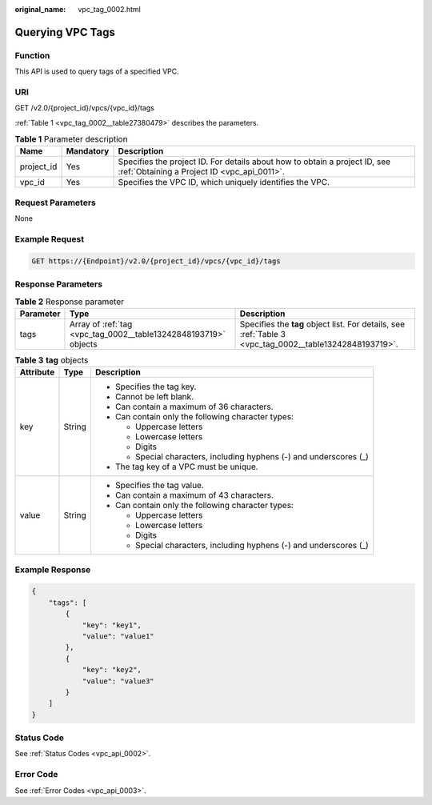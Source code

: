 :original_name: vpc_tag_0002.html

.. _vpc_tag_0002:

Querying VPC Tags
=================

Function
--------

This API is used to query tags of a specified VPC.

URI
---

GET /v2.0/{project_id}/vpcs/{vpc_id}/tags

:ref:`Table 1 <vpc_tag_0002__table27380479>` describes the parameters.

.. _vpc_tag_0002__table27380479:

.. table:: **Table 1** Parameter description

   +------------+-----------+---------------------------------------------------------------------------------------------------------------------------+
   | Name       | Mandatory | Description                                                                                                               |
   +============+===========+===========================================================================================================================+
   | project_id | Yes       | Specifies the project ID. For details about how to obtain a project ID, see :ref:`Obtaining a Project ID <vpc_api_0011>`. |
   +------------+-----------+---------------------------------------------------------------------------------------------------------------------------+
   | vpc_id     | Yes       | Specifies the VPC ID, which uniquely identifies the VPC.                                                                  |
   +------------+-----------+---------------------------------------------------------------------------------------------------------------------------+

Request Parameters
------------------

None

Example Request
---------------

.. code-block:: text

   GET https://{Endpoint}/v2.0/{project_id}/vpcs/{vpc_id}/tags

Response Parameters
-------------------

.. table:: **Table 2** Response parameter

   +-----------+-----------------------------------------------------------------+---------------------------------------------------------------------------------------------------------+
   | Parameter | Type                                                            | Description                                                                                             |
   +===========+=================================================================+=========================================================================================================+
   | tags      | Array of :ref:`tag <vpc_tag_0002__table13242848193719>` objects | Specifies the **tag** object list. For details, see :ref:`Table 3 <vpc_tag_0002__table13242848193719>`. |
   +-----------+-----------------------------------------------------------------+---------------------------------------------------------------------------------------------------------+

.. _vpc_tag_0002__table13242848193719:

.. table:: **Table 3** **tag** objects

   +-----------------------+-----------------------+---------------------------------------------------------------------+
   | Attribute             | Type                  | Description                                                         |
   +=======================+=======================+=====================================================================+
   | key                   | String                | -  Specifies the tag key.                                           |
   |                       |                       | -  Cannot be left blank.                                            |
   |                       |                       | -  Can contain a maximum of 36 characters.                          |
   |                       |                       | -  Can contain only the following character types:                  |
   |                       |                       |                                                                     |
   |                       |                       |    -  Uppercase letters                                             |
   |                       |                       |    -  Lowercase letters                                             |
   |                       |                       |    -  Digits                                                        |
   |                       |                       |    -  Special characters, including hyphens (-) and underscores (_) |
   |                       |                       |                                                                     |
   |                       |                       | -  The tag key of a VPC must be unique.                             |
   +-----------------------+-----------------------+---------------------------------------------------------------------+
   | value                 | String                | -  Specifies the tag value.                                         |
   |                       |                       | -  Can contain a maximum of 43 characters.                          |
   |                       |                       | -  Can contain only the following character types:                  |
   |                       |                       |                                                                     |
   |                       |                       |    -  Uppercase letters                                             |
   |                       |                       |    -  Lowercase letters                                             |
   |                       |                       |    -  Digits                                                        |
   |                       |                       |    -  Special characters, including hyphens (-) and underscores (_) |
   +-----------------------+-----------------------+---------------------------------------------------------------------+

Example Response
----------------

.. code-block::

   {
       "tags": [
           {
               "key": "key1",
               "value": "value1"
           },
           {
               "key": "key2",
               "value": "value3"
           }
       ]
   }

Status Code
-----------

See :ref:`Status Codes <vpc_api_0002>`.

Error Code
----------

See :ref:`Error Codes <vpc_api_0003>`.
